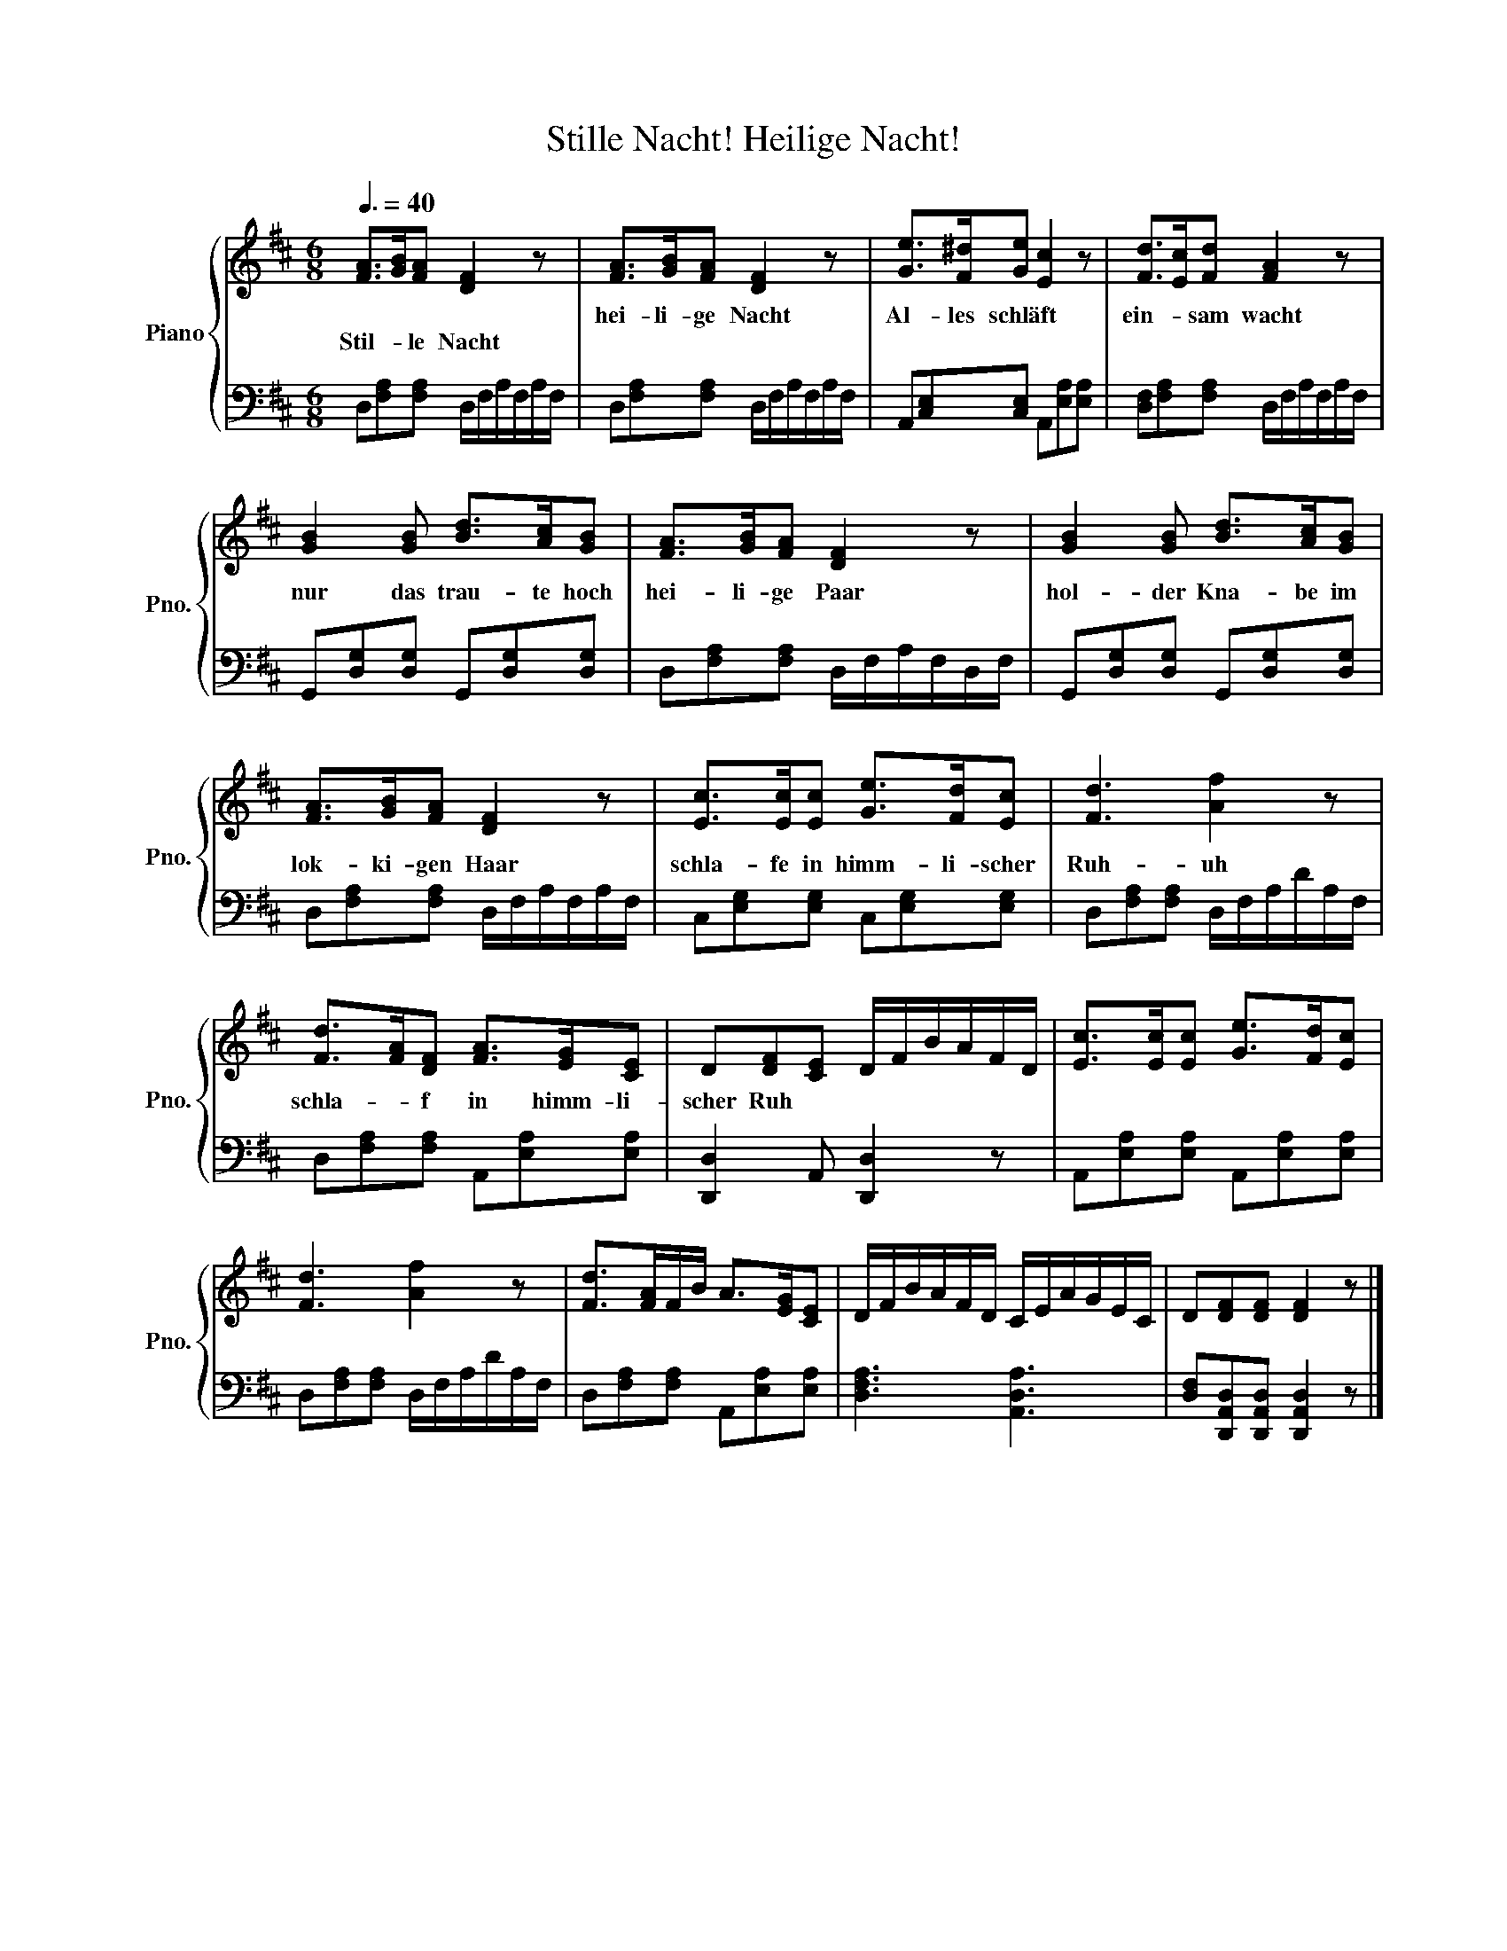 X:1
T:Stille Nacht! Heilige Nacht!
%%score { 1 | 2 }
L:1/8
Q:3/8=40
M:6/8
K:D
V:1 treble nm="Piano" snm="Pno."
V:2 bass 
V:1
 [FA]>[GB][FA] [DF]2 z | [FA]>[GB][FA] [DF]2 z | [Ge]>[F^d][Ge] [Ec]2 z | [Fd]>[Ec][Fd] [FA]2 z | %4
w: |hei- li- ge Nacht|Al- les schläft *|ein- * sam wacht|
w: Stil- * le Nacht||||
 [GB]2 [GB] [Bd]>[Ac][GB] | [FA]>[GB][FA] [DF]2 z | [GB]2 [GB] [Bd]>[Ac][GB] | %7
w: nur das trau- te hoch|hei- li- ge Paar|hol- der Kna- be im|
w: |||
 [FA]>[GB][FA] [DF]2 z | [Ec]>[Ec][Ec] [Ge]>[Fd][Ec] | [Fd]3 [Af]2 z | %10
w: lok- ki- gen Haar|schla- fe in himm- li- scher|Ruh- uh|
w: |||
 [Fd]>[FA][DF] [FA]>[EG][CE] | D[DF][CE] D/F/B/A/F/D/ | [Ec]>[Ec][Ec] [Ge]>[Fd][Ec] | %13
w: schla- * f in himm- li-|scher Ruh * * * * * * *||
w: |||
 [Fd]3 [Af]2 z | [Fd]>[FA]F/B/ A>[EG][CE] | D/F/B/A/F/D/ C/E/A/G/E/C/ | D[DF][DF] [DF]2 z |] %17
w: ||||
w: ||||
V:2
 D,[F,A,][F,A,] D,/F,/A,/F,/A,/F,/ | D,[F,A,][F,A,] D,/F,/A,/F,/A,/F,/ | %2
 A,,[C,E,][C,E,] A,,[E,A,][E,A,] | [D,F,][F,A,][F,A,] D,/F,/A,/F,/A,/F,/ | %4
 G,,[D,G,][D,G,] G,,[D,G,][D,G,] | D,[F,A,][F,A,] D,/F,/A,/F,/D,/F,/ | %6
 G,,[D,G,][D,G,] G,,[D,G,][D,G,] | D,[F,A,][F,A,] D,/F,/A,/F,/A,/F,/ | %8
 C,[E,G,][E,G,] C,[E,G,][E,G,] | D,[F,A,][F,A,] D,/F,/A,/D/A,/F,/ | %10
 D,[F,A,][F,A,] A,,[E,A,][E,A,] | [D,,D,]2 A,, [D,,D,]2 z | A,,[E,A,][E,A,] A,,[E,A,][E,A,] | %13
 D,[F,A,][F,A,] D,/F,/A,/D/A,/F,/ | D,[F,A,][F,A,] A,,[E,A,][E,A,] | [D,F,A,]3 [A,,D,A,]3 | %16
 [D,F,][D,,A,,D,][D,,A,,D,] [D,,A,,D,]2 z |] %17

